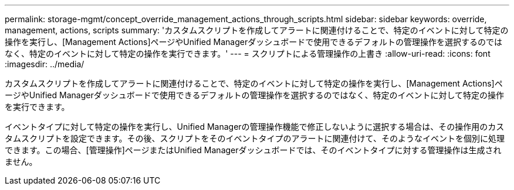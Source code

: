 ---
permalink: storage-mgmt/concept_override_management_actions_through_scripts.html 
sidebar: sidebar 
keywords: override, management, actions, scripts 
summary: 'カスタムスクリプトを作成してアラートに関連付けることで、特定のイベントに対して特定の操作を実行し、[Management Actions]ページやUnified Managerダッシュボードで使用できるデフォルトの管理操作を選択するのではなく、特定のイベントに対して特定の操作を実行できます。' 
---
= スクリプトによる管理操作の上書き
:allow-uri-read: 
:icons: font
:imagesdir: ../media/


[role="lead"]
カスタムスクリプトを作成してアラートに関連付けることで、特定のイベントに対して特定の操作を実行し、[Management Actions]ページやUnified Managerダッシュボードで使用できるデフォルトの管理操作を選択するのではなく、特定のイベントに対して特定の操作を実行できます。

イベントタイプに対して特定の操作を実行し、Unified Managerの管理操作機能で修正しないように選択する場合は、その操作用のカスタムスクリプトを設定できます。その後、スクリプトをそのイベントタイプのアラートに関連付けて、そのようなイベントを個別に処理できます。この場合、[管理操作]ページまたはUnified Managerダッシュボードでは、そのイベントタイプに対する管理操作は生成されません。

